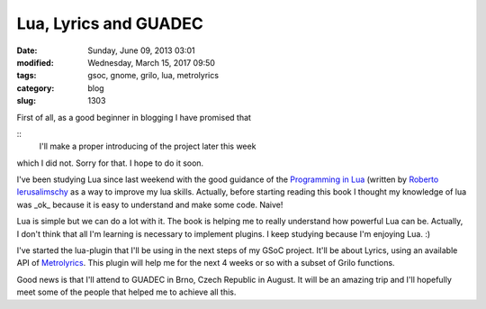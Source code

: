 Lua, Lyrics and GUADEC
######################

:date: Sunday, June 09, 2013 03:01
:modified: Wednesday, March 15, 2017 09:50
:tags: gsoc, gnome, grilo, lua, metrolyrics
:category: blog
:slug: 1303

.. _Programming in Lua: http://www.lua.org/pil/
.. _Roberto Ierusalimschy: http://www.inf.puc-rio.br/~roberto/
.. _Metrolyrics: http://www.metrolyrics.com/

First of all, as a good beginner in blogging I have promised that

::
    I'll make a proper introducing of the project later this week

which I did not. Sorry for that. I hope to do it soon.

I've been studying Lua since last weekend with the good guidance of the
`Programming in Lua`_ (written by `Roberto Ierusalimschy`_ as a way to improve
my lua skills. Actually, before starting reading this book I thought my
knowledge of lua was _ok_ because it is easy to understand and make some code.
Naive!

Lua is simple but we can do a lot with it. The book is helping me to really
understand how powerful Lua can be. Actually, I don't think that all I'm
learning is necessary to implement plugins. I keep studying because I'm
enjoying Lua. :)

I've started the lua-plugin that I'll be using in the next steps of my GSoC
project. It'll be about Lyrics, using an available API of `Metrolyrics`_. This
plugin will help me for the next 4 weeks or so with a subset of Grilo functions.

Good news is that I'll attend to GUADEC in Brno, Czech Republic in August. It
will be an amazing trip and I'll hopefully meet some of the people that helped
me to achieve all this.

